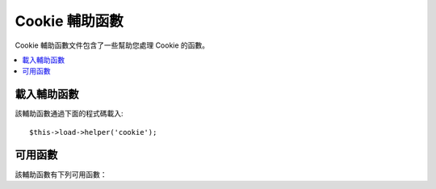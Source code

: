 ###################
Cookie 輔助函數
###################

Cookie 輔助函數文件包含了一些幫助您處理 Cookie 的函數。

.. contents::
  :local:

.. raw:: html

  <div class="custom-index container"></div>

載入輔助函數
===================

該輔助函數通過下面的程式碼載入::

	$this->load->helper('cookie');

可用函數
===================

該輔助函數有下列可用函數：

.. php:function:: set_cookie($name[, $value = ''[, $expire = ''[, $domain = ''[, $path = '/'[, $prefix = ''[, $secure = FALSE[, $httponly = FALSE]]]]]]])

	:param	mixed	$name: Cookie name *or* associative array of all of the parameters available to this function
	:param	string	$value: Cookie value
	:param	int	$expire: Number of seconds until expiration
	:param	string	$domain: Cookie domain (usually: .yourdomain.com)
	:param	string	$path: Cookie path
	:param	string	$prefix: Cookie name prefix
	:param	bool	$secure: Whether to only send the cookie through HTTPS
	:param	bool	$httponly: Whether to hide the cookie from JavaScript
	:rtype:	void

	該輔助函數提供給您一種更友好的語法來設定瀏覽器 Cookie，參考
	:doc:`輸入類 <../libraries/input>` 讀取它的詳細用法，另外，它是
	``CI_Input::set_cookie()`` 函數的別名。

.. php:function:: get_cookie($index[, $xss_clean = NULL])

	:param	string	$index: Cookie name
	:param	bool	$xss_clean: Whether to apply XSS filtering to the returned value
	:returns:	The cookie value or NULL if not found
	:rtype:	mixed

	該輔助函數提供給您一種更友好的語法來讀取瀏覽器 Cookie，參考
	:doc:`輸入類 <../libraries/input>` 讀取它的詳細用法，同時，這個函數
	和 ``CI_Input::cookie()`` 函數非常類似，只是它會依據設定文件
	*application/config/config.php* 中的 ``$config['cookie_prefix']`` 參數
	來作為 Cookie 的前綴。

.. php:function:: delete_cookie($name[, $domain = ''[, $path = '/'[, $prefix = '']]])

	:param	string	$name: Cookie name
	:param	string	$domain: Cookie domain (usually: .yourdomain.com)
	:param	string	$path: Cookie path
	:param	string	$prefix: Cookie name prefix
	:rtype:	void

	刪除一條 Cookie，只需要傳入 Cookie 名即可，也可以設定路徑或其他參數
	來刪除特定 Cookie。
	::

		delete_cookie('name');

	這個函數和 ``set_cookie()`` 比較類似，只是它並不提供 Cookie 的值和
	過期時間等參數。第一個參數也可以是個陣列，包含多個要刪除的 Cookie 。
	另外，您也可以像下面這樣刪除特定條件的 Cookie 。
	::

		delete_cookie($name, $domain, $path, $prefix);
